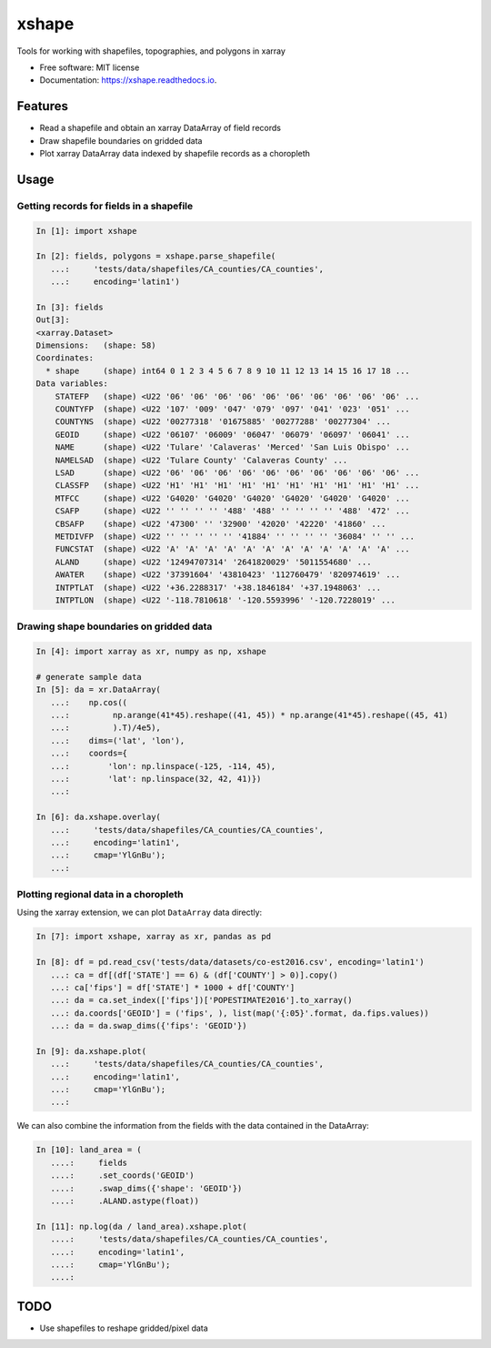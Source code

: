 ======
xshape
======


.. image:: https://img.shields.io/pypi/v/xshape.svg
        :target: https://pypi.python.org/pypi/xshape

.. image:: https://img.shields.io/travis/ClimateImpactLab/xshape.svg
        :target: https://travis-ci.org/ClimateImpactLab/xshape

.. image:: https://readthedocs.org/projects/xshape/badge/?version=latest
        :target: https://xshape.readthedocs.io/en/latest/?badge=latest
        :alt: Documentation Status

.. image:: https://pyup.io/repos/github/ClimateImpactLab/xshape/shield.svg
     :target: https://pyup.io/repos/github/ClimateImpactLab/xshape/
     :alt: Updates


Tools for working with shapefiles, topographies, and polygons in xarray


* Free software: MIT license
* Documentation: https://xshape.readthedocs.io.


Features
--------

* Read a shapefile and obtain an xarray DataArray of field records
* Draw shapefile boundaries on gridded data
* Plot xarray DataArray data indexed by shapefile records as a choropleth

Usage
-----

Getting records for fields in a shapefile
~~~~~~~~~~~~~~~~~~~~~~~~~~~~~~~~~~~~~~~~~

.. code-block:: python

    In [1]: import xshape

    In [2]: fields, polygons = xshape.parse_shapefile(
       ...:     'tests/data/shapefiles/CA_counties/CA_counties',
       ...:     encoding='latin1')

    In [3]: fields
    Out[3]: 
    <xarray.Dataset>
    Dimensions:   (shape: 58)
    Coordinates:
      * shape     (shape) int64 0 1 2 3 4 5 6 7 8 9 10 11 12 13 14 15 16 17 18 ...
    Data variables:
        STATEFP   (shape) <U22 '06' '06' '06' '06' '06' '06' '06' '06' '06' '06' ...
        COUNTYFP  (shape) <U22 '107' '009' '047' '079' '097' '041' '023' '051' ...
        COUNTYNS  (shape) <U22 '00277318' '01675885' '00277288' '00277304' ...
        GEOID     (shape) <U22 '06107' '06009' '06047' '06079' '06097' '06041' ...
        NAME      (shape) <U22 'Tulare' 'Calaveras' 'Merced' 'San Luis Obispo' ...
        NAMELSAD  (shape) <U22 'Tulare County' 'Calaveras County' ...
        LSAD      (shape) <U22 '06' '06' '06' '06' '06' '06' '06' '06' '06' '06' ...
        CLASSFP   (shape) <U22 'H1' 'H1' 'H1' 'H1' 'H1' 'H1' 'H1' 'H1' 'H1' 'H1' ...
        MTFCC     (shape) <U22 'G4020' 'G4020' 'G4020' 'G4020' 'G4020' 'G4020' ...
        CSAFP     (shape) <U22 '' '' '' '' '488' '488' '' '' '' '' '488' '472' ...
        CBSAFP    (shape) <U22 '47300' '' '32900' '42020' '42220' '41860' ...
        METDIVFP  (shape) <U22 '' '' '' '' '' '41884' '' '' '' '' '36084' '' '' ...
        FUNCSTAT  (shape) <U22 'A' 'A' 'A' 'A' 'A' 'A' 'A' 'A' 'A' 'A' 'A' 'A' ...
        ALAND     (shape) <U22 '12494707314' '2641820029' '5011554680' ...
        AWATER    (shape) <U22 '37391604' '43810423' '112760479' '820974619' ...
        INTPTLAT  (shape) <U22 '+36.2288317' '+38.1846184' '+37.1948063' ...
        INTPTLON  (shape) <U22 '-118.7810618' '-120.5593996' '-120.7228019' ...

Drawing shape boundaries on gridded data
~~~~~~~~~~~~~~~~~~~~~~~~~~~~~~~~~~~~~~~~

.. code-block:: python

    In [4]: import xarray as xr, numpy as np, xshape

    # generate sample data
    In [5]: da = xr.DataArray(
       ...:    np.cos((
       ...:         np.arange(41*45).reshape((41, 45)) * np.arange(41*45).reshape((45, 41)
       ...:         ).T)/4e5),
       ...:    dims=('lat', 'lon'),
       ...:    coords={
       ...:        'lon': np.linspace(-125, -114, 45),
       ...:        'lat': np.linspace(32, 42, 41)})
       ...:

    In [6]: da.xshape.overlay(
       ...:     'tests/data/shapefiles/CA_counties/CA_counties',
       ...:     encoding='latin1',
       ...:     cmap='YlGnBu');
       ...:

.. figure:: docs/images/california_map.png


Plotting regional data in a choropleth
~~~~~~~~~~~~~~~~~~~~~~~~~~~~~~~~~~~~~~

Using the xarray extension, we can plot ``DataArray`` data directly:

.. code-block:: python

    In [7]: import xshape, xarray as xr, pandas as pd

    In [8]: df = pd.read_csv('tests/data/datasets/co-est2016.csv', encoding='latin1')
       ...: ca = df[(df['STATE'] == 6) & (df['COUNTY'] > 0)].copy()
       ...: ca['fips'] = df['STATE'] * 1000 + df['COUNTY']
       ...: da = ca.set_index(['fips'])['POPESTIMATE2016'].to_xarray()
       ...: da.coords['GEOID'] = ('fips', ), list(map('{:05}'.format, da.fips.values))
       ...: da = da.swap_dims({'fips': 'GEOID'})

    In [9]: da.xshape.plot(
       ...:     'tests/data/shapefiles/CA_counties/CA_counties',
       ...:     encoding='latin1',
       ...:     cmap='YlGnBu');
       ...:

.. figure:: docs/images/california_map_pop.png

We can also combine the information from the fields with the data contained in the DataArray:

.. code-block:: python

    In [10]: land_area = (
       ....:     fields
       ....:     .set_coords('GEOID')
       ....:     .swap_dims({'shape': 'GEOID'})
       ....:     .ALAND.astype(float))

    In [11]: np.log(da / land_area).xshape.plot(
       ....:     'tests/data/shapefiles/CA_counties/CA_counties',
       ....:     encoding='latin1',
       ....:     cmap='YlGnBu');
       ....:

.. figure:: docs/images/california_map_pop_per_m2.png

TODO
----

* Use shapefiles to reshape gridded/pixel data
